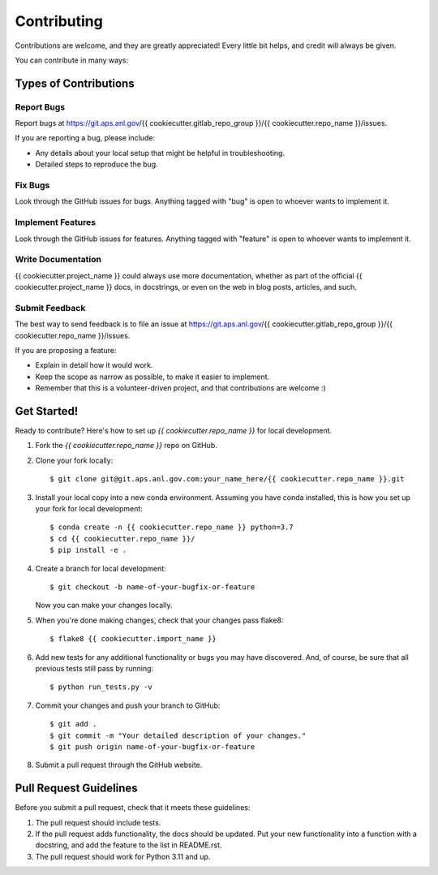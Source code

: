 ============
Contributing
============

Contributions are welcome, and they are greatly appreciated! Every little bit
helps, and credit will always be given.

You can contribute in many ways:

Types of Contributions
----------------------

Report Bugs
~~~~~~~~~~~

Report bugs at https://git.aps.anl.gov/{{ cookiecutter.gitlab_repo_group }}/{{ cookiecutter.repo_name }}/issues.

If you are reporting a bug, please include:

* Any details about your local setup that might be helpful in troubleshooting.
* Detailed steps to reproduce the bug.

Fix Bugs
~~~~~~~~

Look through the GitHub issues for bugs. Anything tagged with "bug"
is open to whoever wants to implement it.

Implement Features
~~~~~~~~~~~~~~~~~~

Look through the GitHub issues for features. Anything tagged with "feature"
is open to whoever wants to implement it.

Write Documentation
~~~~~~~~~~~~~~~~~~~

{{ cookiecutter.project_name }} could always use more documentation, whether
as part of the official {{ cookiecutter.project_name }} docs, in docstrings,
or even on the web in blog posts, articles, and such.

Submit Feedback
~~~~~~~~~~~~~~~

The best way to send feedback is to file an issue at https://git.aps.anl.gov/{{ cookiecutter.gitlab_repo_group }}/{{ cookiecutter.repo_name }}/issues.

If you are proposing a feature:

* Explain in detail how it would work.
* Keep the scope as narrow as possible, to make it easier to implement.
* Remember that this is a volunteer-driven project, and that contributions
  are welcome :)

Get Started!
------------

Ready to contribute? Here's how to set up `{{ cookiecutter.repo_name }}` for local development.

1. Fork the `{{ cookiecutter.repo_name }}` repo on GitHub.
2. Clone your fork locally::

    $ git clone git@git.aps.anl.gov.com:your_name_here/{{ cookiecutter.repo_name }}.git

3. Install your local copy into a new conda environment. Assuming you have conda installed, this is how you set up your fork for local development::

    $ conda create -n {{ cookiecutter.repo_name }} python=3.7
    $ cd {{ cookiecutter.repo_name }}/
    $ pip install -e .

4. Create a branch for local development::

    $ git checkout -b name-of-your-bugfix-or-feature

   Now you can make your changes locally.

5. When you're done making changes, check that your changes pass flake8::

    $ flake8 {{ cookiecutter.import_name }}

6. Add new tests for any additional functionality or bugs you may have discovered.  And, of course, be sure that all previous tests still pass by running::

    $ python run_tests.py -v

7. Commit your changes and push your branch to GitHub::

    $ git add .
    $ git commit -m "Your detailed description of your changes."
    $ git push origin name-of-your-bugfix-or-feature

8. Submit a pull request through the GitHub website.

Pull Request Guidelines
-----------------------

Before you submit a pull request, check that it meets these guidelines:

1. The pull request should include tests.
2. If the pull request adds functionality, the docs should be updated. Put your
   new functionality into a function with a docstring, and add the feature to
   the list in README.rst.
3. The pull request should work for Python 3.11 and up.
